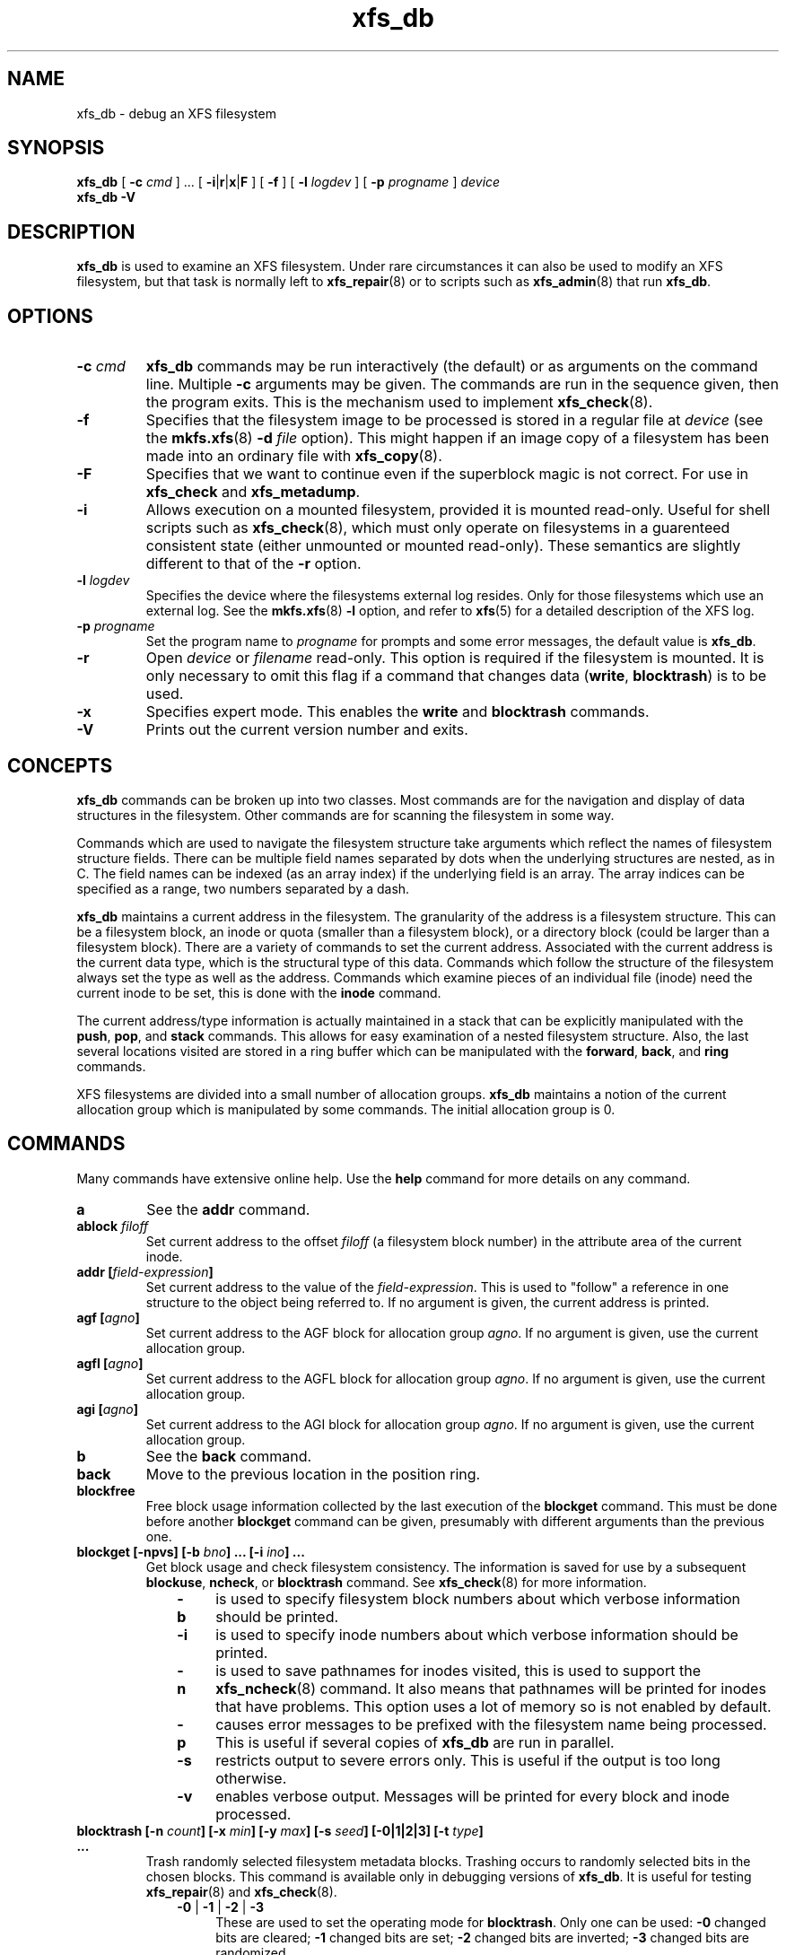 .TH xfs_db 8
.SH NAME
xfs_db \- debug an XFS filesystem
.SH SYNOPSIS
.B xfs_db
[
.B \-c
.I cmd
] ... [
.BR \-i | r | x | F
] [
.B \-f
] [
.B \-l
.I logdev
] [
.B \-p
.I progname
]
.I device
.br
.B xfs_db \-V
.SH DESCRIPTION
.B xfs_db
is used to examine an XFS filesystem. Under rare circumstances it can also
be used to modify an XFS filesystem, but that task is normally left to
.BR xfs_repair (8)
or to scripts such as
.BR xfs_admin (8)
that run
.BR xfs_db .
.PP
.SH OPTIONS
.TP
.BI \-c " cmd"
.B xfs_db
commands may be run interactively (the default) or as arguments
on the command line. Multiple
.B \-c
arguments may be given. The commands are run in the sequence given,
then the program exits. This is the mechanism used to implement
.BR xfs_check (8).
.TP
.B \-f
Specifies that the filesystem image to be processed is stored in a
regular file at
.I device
(see the
.BR mkfs.xfs "(8) " -d
.I file
option).
This might happen if an image copy of a filesystem has been made into
an ordinary file with
.BR xfs_copy (8).
.TP
.B \-F
Specifies that we want to continue even if the superblock magic is not
correct.  For use in
.BR xfs_check
and
.BR xfs_metadump .
.TP
.B \-i
Allows execution on a mounted filesystem, provided it is mounted read-only.
Useful for shell scripts such as
.BR xfs_check (8),
which must only operate on filesystems in a guarenteed consistent state
(either unmounted or mounted read-only). These semantics are slightly
different to that of the
.B -r
option.
.TP
.BI \-l " logdev"
Specifies the device where the filesystems external log resides.
Only for those filesystems which use an external log. See the
.BR mkfs.xfs "(8) " \-l
option, and refer to
.BR xfs (5)
for a detailed description of the XFS log.
.TP
.BI \-p " progname"
Set the program name to
.I progname
for prompts and some error messages, the default value is
.BR xfs_db .
.TP
.B -r
Open
.I device
or
.I filename
read-only. This option is required if the filesystem is mounted.
It is only necessary to omit this flag if a command that changes data
.RB ( write ", " blocktrash )
is to be used.
.TP
.B \-x
Specifies expert mode.
This enables the
.B write
and
.B blocktrash
commands.
.TP
.B \-V
Prints out the current version number and exits.
.SH CONCEPTS
.B xfs_db
commands can be broken up into two classes. Most commands are for
the navigation and display of data structures in the filesystem.
Other commands are for scanning the filesystem in some way.
.PP
Commands which are used to navigate the filesystem structure take arguments
which reflect the names of filesystem structure fields.
There can be multiple field names separated by dots when the underlying
structures are nested, as in C.
The field names can be indexed (as an array index)
if the underlying field is an array.
The array indices can be specified as a range, two numbers separated by a dash.
.PP
.B xfs_db
maintains a current address in the filesystem.
The granularity of the address is a filesystem structure.
This can be a filesystem block,
an inode or quota (smaller than a filesystem block),
or a directory block (could be larger than a filesystem block).
There are a variety of commands to set the current address.
Associated with the current address is the current data type,
which is the structural type of this data.
Commands which follow the structure of the filesystem always set the type
as well as the address.
Commands which examine pieces of an individual file (inode) need the current
inode to be set, this is done with the
.B inode
command.
.PP
The current address/type information is actually maintained in a
stack that can be explicitly manipulated with the
.BR push ", " pop ", and " stack
commands.
This allows for easy examination of a nested filesystem structure.
Also, the last several locations visited are stored in a ring buffer
which can be manipulated with the
.BR forward ", " back ", and " ring
commands.
.PP
XFS filesystems are divided into a small number of allocation groups.
.B xfs_db
maintains a notion of the current allocation group which is
manipulated by some commands. The initial allocation group is 0.
.SH COMMANDS
.PP
Many commands have extensive online help. Use the
.B help
command for more details on any command.
.TP
.B a
See the
.B addr
command.
.TP
.BI ablock " filoff"
Set current address to the offset
.I filoff
(a filesystem block number) in the attribute area of the current inode.
.TP
.BI "addr [" field-expression ]
Set current address to the value of the
.IR field-expression .
This is used to "follow" a reference in one structure to the object
being referred to. If no argument is given, the current address is printed.
.TP
.BI "agf [" agno ]
Set current address to the AGF block for allocation group
.IR agno .
If no argument is given, use the current allocation group.
.TP
.BI "agfl [" agno ]
Set current address to the AGFL block for allocation group
.IR agno .
If no argument is given, use the current allocation group.
.TP
.BI "agi [" agno ]
Set current address to the AGI block for allocation group
.IR agno .
If no argument is given, use the current allocation group.
.TP
.B b
See the
.B back
command.
.TP
.B back
Move to the previous location in the position ring.
.TP
.B blockfree
Free block usage information collected by the last execution of the
.B blockget
command. This must be done before another
.B blockget
command can be given, presumably with different arguments than the previous one.
.TP
.BI "blockget [\-npvs] [\-b " bno "] ... [\-i " ino "] ..."
Get block usage and check filesystem consistency.
The information is saved for use by a subsequent
.BR blockuse ", " ncheck ", or " blocktrash
command. See
.BR xfs_check (8)
for more information.
.RS 1.0i
.TP 0.4i
.B \-b
is used to specify filesystem block numbers about which verbose
information should be printed.
.TP
.B \-i
is used to specify inode numbers about which verbose information
should be printed.
.TP
.B \-n
is used to save pathnames for inodes visited, this is used to support the
.BR xfs_ncheck (8)
command. It also means that pathnames will be printed for inodes that have
problems. This option uses a lot of memory so is not enabled by default.
.TP
.B \-p
causes error messages to be prefixed with the filesystem name being
processed. This is useful if several copies of
.B xfs_db
are run in parallel.
.TP
.B \-s
restricts output to severe errors only. This is useful if the output is
too long otherwise.
.TP
.B \-v
enables verbose output. Messages will be printed for every block and
inode processed.
.RE
.TP
.BI "blocktrash [\-n " count "] [\-x " min "] [\-y " max "] [\-s " seed "] [\-0|1|2|3] [\-t " type "] ..."
Trash randomly selected filesystem metadata blocks.
Trashing occurs to randomly selected bits in the chosen blocks.
This command is available only in debugging versions of
.BR xfs_db .
It is useful for testing
.BR xfs_repair "(8) and " xfs_check (8).
.RS 1.0i
.TP 0.4i
.BR \-0 " | " -1 " | " -2 " | " -3
These are used to set the operating mode for
.BR blocktrash .
Only one can be used:
.B \-0
changed bits are cleared;
.B \-1
changed bits are set;
.B -2
changed bits are inverted;
.B -3
changed bits are randomized.
.TP
.B \-n
supplies the
.I count
of block-trashings to perform (default 1).
.TP
.B \-s
supplies a
.I seed
to the random processing.
.TP
.B \-t
gives a
.I type
of blocks to be selected for trashing. Multiple
.B \-t
options may be given. If no
.B \-t
options are given then all metadata types can be trashed.
.TP
.B \-x
sets the
.I minimum
size of bit range to be trashed. The default value is 1.
.TP
.B \-y
sets the
.I maximum
size of bit range to be trashed. The default value is 1024.
.RE
.TP
.BI "blockuse [\-n] [\-c " count ]
Print usage for current filesystem block(s).
For each block, the type and (if any) inode are printed.
.RS 1.0i
.TP 0.4i
.B \-c
specifies a
.I count
of blocks to process. The default value is 1 (the current block only).
.TP
.B \-n
specifies that file names should be printed. The prior
.B blockget
command must have also specified the
.B \-n
option.
.RE
.TP
.BI "bmap [\-a\] [\-d] [" block " [" len ]]
Show the block map for the current inode.
The map display can be restricted to an area of the file with the
.I block
and
.I len
arguments. If
.I block
is given and
.I len
is omitted then 1 is assumed for len.
.IP
The
.B \-a
and
.B \-d
options are used to select the attribute or data
area of the inode, if neither option is given then both areas are shown.
.TP
.B check
See the
.B blockget
command.
.TP
.BI "convert " "type number" " [" "type number" "] ... " type
Convert from one address form to another.
The known
.IR type s,
with alternate names, are:
.RS 1.0i
.PD 0
.HP
.B agblock
or
.B agbno
(filesystem block within an allocation group)
.HP
.B agino
or
.B aginode
(inode number within an allocation group)
.HP
.B agnumber
or
.B agno
(allocation group number)
.HP
.B bboff
or
.B daddroff
(byte offset in a
.BR daddr )
.HP
.B blkoff
or
.B fsboff or
.B agboff
(byte offset in a
.B agblock
or
.BR fsblock )
.HP
.B byte
or
.B fsbyte
(byte address in filesystem)
.HP
.B daddr
or
.B bb
(disk address, 512-byte blocks)
.HP
.B fsblock
or
.B fsb
or
.B fsbno
(filesystem block, see the
.B fsblock
command)
.HP
.B ino
or
.B inode
(inode number)
.HP
.B inoidx
or
.B offset
(index of inode in filesystem block)
.HP
.B inooff
or
.B inodeoff
(byte offset in inode)
.PD
.RE
.IP
Only conversions that "make sense" are allowed.
The compound form (with more than three arguments) is useful for
conversions such as
.B convert agno
.I ag
.B agbno
.I agb
.BR fsblock .
.TP
.BI "daddr [" d ]
Set current address to the daddr (512 byte block) given by
.IR d .
If no value for
.I d
is given, the current address is printed, expressed as a daddr.
The type is set to
.B data
(uninterpreted).
.TP
.BI dblock " filoff"
Set current address to the offset
.I filoff
(a filesystem block number) in the data area of the current inode.
.TP
.BI "debug [" flagbits ]
Set debug option bits. These are used for debugging
.BR xfs_db .
If no value is given for
.IR flagbits ,
print the current debug option bits. These are for the use of the implementor.
.TP
.BI "dquot [" projectid_or_userid ]
Set current address to a project or user quota block.
.TP
.BI "echo [" arg "] ..."
Echo the arguments to the output.
.TP
.B f
See the
.B forward
command.
.TP
.B forward
Move forward to the next entry in the position ring.
.TP
.B frag [\-adflqRrv]
Get file fragmentation data. This prints information about fragmentation
of file data in the filesystem (as opposed to fragmentation of freespace,
for which see the
.B freesp
command). Every file in the filesystem is examined to see how far from ideal
its extent mappings are. A summary is printed giving the totals.
.RS 1.0i
.TP 0.4i
.B \-v
sets verbosity, every inode has information printed for it.
The remaining options select which inodes and extents are examined.
If no options are given then all are assumed set,
otherwise just those given are enabled.
.TP
.B \-a
enables processing of attribute data.
.TP
.B \-d
enables processing of directory data.
.TP
.B \-f
enables processing of regular file data.
.TP
.B \-l
enables processing of symbolic link data.
.TP
.B \-q
enables processing of quota file data.
.TP
.B \-R
enables processing of realtime control file data.
.TP
.B \-r
enables processing of realtime file data.
.RE
.TP
.BI "freesp [\-bcds] [\-a " ag "] ... [\-e " i "] [\-h " h1 "] ... [\-m " m ]
Summarize free space for the filesystem. The free blocks are examined
and totalled, and displayed in the form of a histogram, with a count
of extents in each range of free extent sizes.
.RS 1.0i
.TP 0.4i
.B \-a
adds
.I ag
to the list of allocation groups to be processed. If no
.B \-a
options are given then all allocation groups are processed.
.TP
.B \-b
specifies that the histogram buckets are binary-sized, with the starting
sizes being the powers of 2.
.TP
.B \-c
specifies that
.B freesp
will search the by-size (cnt) space Btree instead of the default
by-block (bno) space Btree.
.TP
.B \-d
specifies that every free extent will be displayed.
.TP
.B \-e
specifies that the histogram buckets are
equal-sized, with the size specified as
.IR i .
.TP
.B \-h
specifies a starting block number for a histogram bucket as
.IR h1 .
Multiple
.BR \-h 's
are given to specify the complete set of buckets.
.TP
.B \-m
specifies that the histogram starting block numbers are powers of
.IR m .
This is the general case of
.BR \-b .
.TP
.B \-s
specifies that a final summary of total free extents,
free blocks, and the average free extent size is printed.
.RE
.TP
.B fsb
See the
.B fsblock
command.
.TP
.BI "fsblock [" fsb ]
Set current address to the fsblock value given by
.IR fsb .
If no value for
.I fsb
is given the current address is printed, expressed as an fsb.
The type is set to
.B data
(uninterpreted). XFS filesystem block numbers are computed
.RI (( agno " << " agshift ") | " agblock )
where
.I agshift
depends on the size of an allocation group. Use the
.B convert
command to convert to and from this form. Block numbers given for file blocks
(for instance from the
.B bmap
command) are in this form.
.TP
.BI hash " string
Prints the hash value of
.I string
using the hash function of the XFS directory and attribute implementation.
.TP
.BI "help [" command ]
Print help for one or all commands.
.TP
.BI "inode [" inode# ]
Set the current inode number. If no
.I inode#
is given, print the current inode number.
.TP
.BI "label [" label ]
Set the filesystem label. The filesystem label can be used by
.BR mount (8)
instead of using a device special file.
The maximum length of an XFS label is 12 characters \- use of a longer
.I label
will result in truncation and a warning will be issued. If no
.I label
is given, the current filesystem label is printed.
.TP
.BI "log [stop | start " filename ]
Start logging output to
.IR filename ,
stop logging, or print the current logging status.
.TP
.BI "metadump [\-egow] " filename
Dumps metadata to a file. See
.BR xfs_metadump (8)
for more information.
.TP
.BI "ncheck [\-s] [\-i " ino "] ..."
Print name-inode pairs. A
.B blockget \-n
command must be run first to gather the information.
.RS 1.0i
.TP 0.4i
.B \-i
specifies an inode number to be printed. If no
.B \-i
options are given then all inodes are printed.
.TP
.B \-s
specifies that only setuid and setgid files are printed.
.RE
.TP
.B p
See the
.B print
command.
.TP
.B pop
Pop location from the stack.
.TP
.BI "print [" field-expression "] ..."
Print field values.
If no argument is given, print all fields in the current structure.
.TP
.BI "push [" command ]
Push location to the stack. If
.I command
is supplied, set the current location to the results of
.I command
after pushing the old location.
.TP
.B q
See the
.B quit
command.
.TP
.B quit
Exit
.BR xfs_db .
.TP
.BI "ring [" index ]
Show position ring (if no
.I index
argument is given), or move to a specific entry in the position ring given by
.IR index .
.TP
.BI "sb [" agno ]
Set current address to SB header in allocation group
.IR agno .
If no
.I agno
is given, use the current allocation group number.
.TP
.BI "source " source-file
Process commands from
.IR source-file .
.B source
commands can be nested.
.TP
.B stack
View the location stack.
.TP
.BI "type [" type ]
Set the current data type to
.IR type .
If no argument is given, show the current data type.
The possible data types are:
.BR agf ", " agfl ", " agi ", " attr ", " bmapbta ", " bmapbtd ,
.BR bnobt ", " cntbt ", " data ", " dir ", " dir2 ", " dqblk ,
.BR inobt ", " inode ", " log ", " rtbitmap ", " rtsummary ,
.BR sb ", " symlink " and " text .
See the TYPES section below for more information on these data types.
.TP
.BI "uuid [" uuid " | " generate " | " rewrite ]
Set the filesystem universally unique identifier (UUID).
The filesystem UUID can be used by
.BR mount (8)
instead of using a device special file.
The
.I uuid
can be set directly to the desired UUID, or it can
be automatically generated using the
.B generate
option. These options will both write the UUID into every copy of the
superblock in the filesystem.
.B rewrite
copies the current UUID from the primary superblock
to all secondary copies of the superblock.
If no argument is given, the current filesystem UUID is printed.
.TP
.BI "version [" feature " | " "versionnum features2" ]
Enable selected features for a filesystem (certain features can
be enabled on an unmounted filesystem, after
.BR mkfs.xfs (8)
has created the filesystem).
Support for unwritten extents can be enabled using the
.B extflg
option. Support for version 2 log format can be enabled using the
.B log2
option. Support for extended attributes can be enabled using the
.B attr1
or
.B attr2
option. Once enabled, extended attributes cannot be disabled, but the user
may toggle between
.B attr1
and
.B attr2
at will (older kernels may not support the newer version).
.IP
If no argument is given, the current version and feature bits are printed.
With one argument, this command will write the updated version number
into every copy of the superblock in the filesystem.
If two arguments are given, they will be used as numeric values for the
.I versionnum
and
.I features2
bits respectively, and their string equivalent reported
(but no modifications are made).
.TP
.BI "write [" "field value" "] ..."
Write a value to disk.
Specific fields can be set in structures (struct mode),
or a block can be set to data values (data mode),
or a block can be set to string values (string mode, for symlink blocks).
The operation happens immediately: there is no buffering.
.IP
Struct mode is in effect when the current type is structural,
i.e. not data. For struct mode, the syntax is "\c
.B write
.I field value\c
".
.IP
Data mode is in effect when the current type is data. In this case the
contents of the block can be shifted or rotated left or right, or filled
with a sequence, a constant value, or a random value. In this mode
.B write
with no arguments gives more information on the allowed commands.
.SH TYPES
This section gives the fields in each structure type and their meanings.
Note that some types of block cover multiple actual structures,
for instance directory blocks.
.TP 1.0i
.B agf
The AGF block is the header for block allocation information;
it is in the second 512-byte block of each allocation group.
The following fields are defined:
.RS 1.4i
.PD 0
.TP 1.2i
.B magicnum
AGF block magic number, 0x58414746 ('XAGF').
.TP
.B versionnum
version number, currently 1.
.TP
.B seqno
sequence number starting from 0.
.TP
.B length
size in filesystem blocks of the allocation group. All allocation
groups except the last one of the filesystem have the superblock's
.B agblocks
value here.
.TP
.B bnoroot
block number of the root of the Btree holding free space
information sorted by block number.
.TP
.B cntroot
block number of the root of the Btree holding free space
information sorted by block count.
.TP
.B bnolevel
number of levels in the by-block-number Btree.
.TP
.B cntlevel
number of levels in the by-block-count Btree.
.TP
.B flfirst
index into the AGFL block of the first active entry.
.TP
.B fllast
index into the AGFL block of the last active entry.
.TP
.B flcount
count of active entries in the AGFL block.
.TP
.B freeblks
count of blocks represented in the freespace Btrees.
.TP
.B longest
longest free space represented in the freespace Btrees.
.TP
.B btreeblks
number of blocks held in the AGF Btrees.
.PD
.RE
.TP
.B agfl
The AGFL block contains block numbers for use of the block allocator;
it is in the fourth 512-byte block of each allocation group.
Each entry in the active list is a block number within the allocation group
that can be used for any purpose if space runs low.
The AGF block fields
.BR flfirst ", " fllast ", and " flcount
designate which entries are currently active.
Entry space is allocated in a circular manner within the AGFL block.
Fields defined:
.RS 1.4i
.PD 0
.TP 1.2i
.B bno
array of all block numbers. Even those which are not active are printed.
.PD
.RE
.TP
.B agi
The AGI block is the header for inode allocation information;
it is in the third 512-byte block of each allocation group.
Fields defined:
.RS 1.4i
.PD 0
.TP 1.2i
.B magicnum
AGI block magic number, 0x58414749 ('XAGI').
.TP
.B versionnum
version number, currently 1.
.TP
.B seqno
sequence number starting from 0.
.TP
.B length
size in filesystem blocks of the allocation group.
.TP
.B count
count of inodes allocated.
.TP
.B root
block number of the root of the Btree holding inode allocation information.
.TP
.B level
number of levels in the inode allocation Btree.
.TP
.B freecount
count of allocated inodes that are not in use.
.TP
.B newino
last inode number allocated.
.TP
.B dirino
unused.
.TP
.B unlinked
an array of inode numbers within the allocation group. The entries
in the AGI block are the heads of lists which run through the inode
.B next_unlinked
field. These inodes are to be unlinked the next time the filesystem is mounted.
.PD
.RE
.TP
.B attr
An attribute fork is organized as a Btree with the actual data embedded
in the leaf blocks. The root of the Btree is found in block 0 of the fork.
The index (sort order) of the Btree is the hash value of the attribute name.
All the blocks contain a
.B blkinfo
structure at the beginning, see type
.B dir
for a description. Nonleaf blocks are identical in format to those for
version 1 and version 2 directories, see type
.B dir
for a description. Leaf blocks can refer to "local" or "remote" attribute
values. Local values are stored directly in the leaf block.
Remote values are stored in an independent block in the attribute fork
(with no structure). Leaf blocks contain the following fields:
.RS 1.4i
.PD 0
.TP 1.2i
.B hdr
header containing a
.B blkinfo
structure
.B info
(magic number 0xfbee), a
.B count
of active entries,
.B usedbytes
total bytes of names and values, the
.B firstused
byte in the name area,
.B holes
set if the block needs compaction, and array
.B freemap
as for
.B dir
leaf blocks.
.TP
.B entries
array of structures containing a
.BR hashval ,
.B nameidx
(index into the block of the name), and flags
.BR incomplete ,
.BR root ,
and
.BR local .
.TP
.B nvlist
array of structures describing the attribute names and values. Fields
always present:
.B valuelen
(length of value in bytes),
.BR namelen ,
and
.BR name .
Fields present for local values:
.B value
(value string). Fields present for remote values:
.B valueblk
(fork block number of containing the value).
.PD
.RE
.TP
.B bmapbt
Files with many extents in their data or attribute fork will have the
extents described by the contents of a Btree for that fork,
instead of being stored directly in the inode.
Each bmap Btree starts with a root block contained within the inode.
The other levels of the Btree are stored in filesystem blocks.
The blocks are linked to sibling left and right blocks at each level,
as well as by pointers from parent to child blocks.
Each block contains the following fields:
.RS 1.4i
.PD 0
.TP 1.2i
.B magic
bmap Btree block magic number, 0x424d4150 ('BMAP').
.TP
.B level
level of this block above the leaf level.
.TP
.B numrecs
number of records or keys in the block.
.TP
.B leftsib
left (logically lower) sibling block, 0 if none.
.TP
.B rightsib
right (logically higher) sibling block, 0 if none.
.TP
.B recs
[leaf blocks only] array of extent records.
Each record contains
.BR startoff ,
.BR startblock ,
.BR blockcount ,
and
.B extentflag
(1 if the extent is unwritten).
.TP
.B keys
[nonleaf blocks only] array of key records. These are the first key
value of each block in the level below this one. Each record contains
.BR startoff .
.TP
.B ptrs
[nonleaf blocks only] array of child block pointers.
Each pointer is a filesystem block number to the next level in the Btree.
.PD
.RE
.TP
.B bnobt
There is one set of filesystem blocks forming the by-block-number
allocation Btree for each allocation group. The root block of this
Btree is designated by the
.B bnoroot
field in the coresponding AGF block.
The blocks are linked to sibling left and right blocks at each level,
as well as by pointers from parent to child blocks.
Each block has the following fields:
.RS 1.4i
.PD 0
.TP 1.2i
.B magic
BNOBT block magic number, 0x41425442 ('ABTB').
.TP
.B level
level number of this block, 0 is a leaf.
.TP
.B numrecs
number of data entries in the block.
.TP
.B leftsib
left (logically lower) sibling block, 0 if none.
.TP
.B rightsib
right (logically higher) sibling block, 0 if none.
.TP
.B recs
[leaf blocks only] array of freespace records. Each record contains
.B startblock
and
.BR blockcount .
.TP
.B keys
[nonleaf blocks only] array of key records. These are the first value
of each block in the level below this one. Each record contains
.B startblock
and
.BR blockcount .
.TP
.B ptrs
[nonleaf blocks only] array of child block pointers. Each pointer is a
block number within the allocation group to the next level in the Btree.
.PD
.RE
.TP
.B cntbt
There is one set of filesystem blocks forming the by-block-count
allocation Btree for each allocation group. The root block of this
Btree is designated by the
.B cntroot
field in the coresponding AGF block. The blocks are linked to sibling
left and right blocks at each level, as well as by pointers from parent
to child blocks. Each block has the following fields:
.RS 1.4i
.PD 0
.TP 1.2i
.B magic
CNTBT block magic number, 0x41425443 ('ABTC').
.TP
.B level
level number of this block, 0 is a leaf.
.TP
.B numrecs
number of data entries in the block.
.TP
.B leftsib
left (logically lower) sibling block, 0 if none.
.TP
.B rightsib
right (logically higher) sibling block, 0 if none.
.TP
.B recs
[leaf blocks only] array of freespace records. Each record contains
.B startblock
and
.BR blockcount .
.TP
.B keys
[nonleaf blocks only] array of key records. These are the first value
of each block in the level below this one. Each record contains
.B blockcount
and
.BR startblock .
.TP
.B ptrs
[nonleaf blocks only] array of child block pointers. Each pointer is a
block number within the allocation group to the next level in the Btree.
.PD
.RE
.TP
.B data
User file blocks, and other blocks whose type is unknown, have this
type for display purposes in
.BR xfs_db .
The block data is displayed in hexadecimal format.
.TP
.B dir
A version 1 directory is organized as a Btree with the directory data
embedded in the leaf blocks. The root of the Btree is found in block 0
of the file. The index (sort order) of the Btree is the hash value of
the entry name. All the blocks contain a
.B blkinfo
structure at the beginning with the following fields:
.RS 1.4i
.PD 0
.TP 1.2i
.B forw
next sibling block.
.TP
.B back
previous sibling block.
.TP
.B magic
magic number for this block type.
.RE
.IP

The non-leaf (node) blocks have the following fields:
.RS 1.4i
.TP 1.2i
.B hdr
header containing a
.B blkinfo
structure
.B info
(magic number 0xfebe), the
.B count
of active entries, and the
.B level
of this block above the leaves.
.TP
.B btree
array of entries containing
.B hashval
and
.B before
fields. The
.B before
value is a block number within the directory file to the child block, the
.B hashval
is the last hash value in that block.
.RE
.IP

The leaf blocks have the following fields:
.RS 1.4i
.TP 1.2i
.B hdr
header containing a
.B blkinfo
structure
.B info
(magic number 0xfeeb), the
.B count
of active entries,
.B namebytes
(total name string bytes),
.B holes
flag (block needs compaction), and
.B freemap
(array of
.BR base ", " size
entries for free regions).
.TP
.B entries
array of structures containing
.BR hashval ,
.B nameidx
(byte index into the block of the name string), and
.BR namelen .
.TP
.B namelist
array of structures containing
.B inumber
and
.BR name .
.RE
.PD
.TP
.B dir2
A version 2 directory has four kinds of blocks.
Data blocks start at offset 0 in the file.
There are two kinds of data blocks: single-block directories have
the leaf information embedded at the end of the block, data blocks
in multi-block directories do not.
Node and leaf blocks start at offset 32GiB (with either a single
leaf block or the root node block).
Freespace blocks start at offset 64GiB.
The node and leaf blocks form a Btree, with references to the data
in the data blocks.
The freespace blocks form an index of longest free spaces within the
data blocks.
.IP
A single-block directory block contains the following fields:
.RS 1.4i
.PD 0
.TP 1.2i
.B bhdr
header containing
.B magic
number 0x58443242 ('XD2B') and an array
.B bestfree
of the longest 3 free spaces in the block
.RB ( offset ", " length ).
.TP
.B bu
array of union structures. Each element is either an entry or a freespace.
For entries, there are the following fields:
.BR inumber ,
.BR namelen ,
.BR name ,
and
.BR tag .
For freespace, there are the following fields:
.B freetag
(0xffff),
.BR length ,
and
.BR tag .
The
.B tag
value is the byte offset in the block of the start of the entry it
is contained in.
.TP
.B bleaf
array of leaf entries containing
.B hashval
and
.BR address .
The
.B address
is a 64-bit word offset into the file.
.TP
.B btail
tail structure containing the total
.B count
of leaf entries and
.B stale
count of unused leaf entries.
.RE
.IP

A data block contains the following fields:
.RS 1.4i
.TP 1.2i
.B dhdr
header containing
.B magic
number 0x58443244 ('XD2D') and an array
.B bestfree
of the longest 3 free spaces in the block
.RB ( offset ", " length ).
.TP
.B du
array of union structures as for
.BR bu .
.RE
.IP

Leaf blocks have two possible forms. If the Btree consists of a single
leaf then the freespace information is in the leaf block,
otherwise it is in separate blocks and the root of the Btree is
a node block. A leaf block contains the following fields:
.RS 1.4i
.TP 1.2i
.B lhdr
header containing a
.B blkinfo
structure
.B info
(magic number 0xd2f1 for the single leaf case, 0xd2ff for the true
Btree case), the total
.B count
of leaf entries, and
.B stale
count of unused leaf entries.
.TP
.B lents
leaf entries, as for
.BR bleaf .
.TP
.B lbests
[single leaf only] array of values which represent the longest freespace
in each data block in the directory.
.TP
.B ltail
[single leaf only] tail structure containing
.B bestcount
count of
.BR lbests .
.RE
.IP

A node block is identical to that for types
.B attr
and
.BR dir .

A freespace block contains the following fields:
.RS 1.4i
.TP 1.2i
.B fhdr
header containing
.B magic
number 0x58443246 ('XD2F'),
.B firstdb
first data block number covered by this freespace block,
.B nvalid
number of valid entries, and
.B nused
number of entries representing real data blocks.
.TP
.B fbests
array of values as for
.BR lbests .
.PD
.RE
.TP
.B dqblk
The quota information is stored in files referred to by the superblock
.B uquotino
and
.B pquotino
fields. Each filesystem block in a quota file contains a constant number of
quota entries. The quota entry size is currently 136 bytes, so with a 4KiB
filesystem block size there are 30 quota entries per block. The
.B dquot
command is used to locate these entries in the filesystem.
The file entries are indexed by the user or project identifier
to determine the block and offset.
Each quota entry has the following fields:
.RS 1.4i
.PD 0
.TP 1.5i
.B magic
magic number, 0x4451 ('DQ').
.TP
.B version
version number, currently 1.
.TP
.B flags
flags, values include 0x01 for user quota, 0x02 for project quota.
.TP
.B id
user or project identifier.
.TP
.B blk_hardlimit
absolute limit on blocks in use.
.TP
.B blk_softlimit
preferred limit on blocks in use.
.TP
.B ino_hardlimit
absolute limit on inodes in use.
.TP
.B ino_softlimit
preferred limit on inodes in use.
.TP
.B bcount
blocks actually in use.
.TP
.B icount
inodes actually in use.
.TP
.B itimer
time when service will be refused if soft limit is violated for inodes.
.TP
.B btimer
time when service will be refused if soft limit is violated for blocks.
.TP
.B iwarns
number of warnings issued about inode limit violations.
.TP
.B bwarns
number of warnings issued about block limit violations.
.TP
.B rtb_hardlimit
absolute limit on realtime blocks in use.
.TP
.B rtb_softlimit
preferred limit on realtime blocks in use.
.TP
.B rtbcount
realtime blocks actually in use.
.TP
.B rtbtimer
time when service will be refused if soft limit is violated for realtime blocks.
.TP
.B rtbwarns
number of warnings issued about realtime block limit violations.
.PD
.RE
.TP
.B inobt
There is one set of filesystem blocks forming the inode allocation Btree for
each allocation group. The root block of this Btree is designated by the
.B root
field in the coresponding AGI block.
The blocks are linked to sibling left and right blocks at each level,
as well as by pointers from parent to child blocks.
Each block has the following fields:
.RS 1.4i
.PD 0
.TP 1.2i
.B magic
INOBT block magic number, 0x49414254 ('IABT').
.TP
.B level
level number of this block, 0 is a leaf.
.TP
.B numrecs
number of data entries in the block.
.TP
.B leftsib
left (logically lower) sibling block, 0 if none.
.TP
.B rightsib
right (logically higher) sibling block, 0 if none.
.TP
.B recs
[leaf blocks only] array of inode records. Each record contains
.B startino
allocation-group relative inode number,
.B freecount
count of free inodes in this chunk, and
.B free
bitmap, LSB corresponds to inode 0.
.TP
.B keys
[nonleaf blocks only] array of key records. These are the first value of each
block in the level below this one. Each record contains
.BR startino .
.TP
.B ptrs
[nonleaf blocks only] array of child block pointers. Each pointer is a
block number within the allocation group to the next level in the Btree.
.PD
.RE
.TP
.B inode
Inodes are allocated in "chunks" of 64 inodes each. Usually a chunk is
multiple filesystem blocks, although there are cases with large filesystem
blocks where a chunk is less than one block. The inode Btree (see
.B inobt
above) refers to the inode numbers per allocation group. The inode numbers
directly reflect the location of the inode block on disk. Use the
.B inode
command to point
.B xfs_db
to a specific inode. Each inode contains four regions:
.BR core ,
.BR next_unlinked ,
.BR u ", and "
.BR a .
.B core
contains the fixed information.
.B next_unlinked
is separated from the core due to journaling considerations, see type
.B agi
field
.BR unlinked .
.B u
is a union structure that is different in size and format depending
on the type and representation of the file data ("data fork").
.B a
is an optional union structure to describe attribute data,
that is different in size, format, and location depending on the presence
and representation of attribute data, and the size of the
.B u
data ("attribute fork").
.B xfs_db
automatically selects the proper union members based on information
in the inode.
.IP
The following are fields in the inode core:
.RS 1.4i
.PD 0
.TP 1.2i
.B magic
inode magic number, 0x494e ('IN').
.TP
.B mode
mode and type of file, as described in
.BR chmod (2),
.BR mknod (2),
and
.BR stat (2).
.TP
.B version
inode version, 1 or 2.
.TP
.B format
format of
.B u
union data (0: xfs_dev_t, 1: local file \- in-inode directory or symlink,
2: extent list, 3: Btree root, 4: unique id [unused]).
.TP
.B nlinkv1
number of links to the file in a version 1 inode.
.TP
.B nlinkv2
number of links to the file in a version 2 inode.
.TP
.B projid_lo
owner's project id (low word; version 2 inode only).
.B projid_hi
owner's project id (high word; version 2 inode only).
.TP
.B uid
owner's user id.
.TP
.B gid
owner's group id.
.TP
.B atime
time last accessed (seconds and nanoseconds).
.TP
.B mtime
time last modified.
.TP
.B ctime
time created or inode last modified.
.TP
.B size
number of bytes in the file.
.TP
.B nblocks
total number of blocks in the file including indirect and attribute.
.TP
.B extsize
basic/minimum extent size for the file.
.TP
.B nextents
number of extents in the data fork.
.TP
.B naextents
number of extents in the attribute fork.
.TP
.B forkoff
attribute fork offset in the inode, in 64-bit words from the start of
.BR u .
.TP
.B aformat
format of
.B a
data (1: local attribute data, 2: extent list, 3: Btree root).
.TP
.B dmevmask
DMAPI event mask.
.TP
.B dmstate
DMAPI state information.
.TP
.B newrtbm
file is the realtime bitmap and is "new" format.
.TP
.B prealloc
file has preallocated data space after EOF.
.TP
.B realtime
file data is in the realtime subvolume.
.TP
.B gen
inode generation number.
.RE
.IP

The following fields are in the
.B u
data fork union:
.RS 1.4i
.TP 1.2i
.B bmbt
bmap Btree root. This looks like a
.B bmapbtd
block with redundant information removed.
.TP
.B bmx
array of extent descriptors.
.TP
.B dev
dev_t for the block or character device.
.TP
.B sfdir
shortform (in-inode) version 1 directory. This consists of a
.B hdr
containing the
.B parent
inode number and a
.B count
of active entries in the directory, followed by an array
.B list
of
.B hdr.count
entries. Each such entry contains
.BR inumber ,
.BR namelen ,
and
.B name
string.
.TP
.B sfdir2
shortform (in-inode) version 2 directory. This consists of a
.B hdr
containing a
.B count
of active entries in the directory, an
.B i8count
of entries with inumbers that don't fit in a 32-bit value, and the
.B parent
inode number, followed by an array
.B list
of
.B hdr.count
entries. Each such entry contains
.BR namelen ,
a saved
.B offset
used when the directory is converted to a larger form, a
.B name
string, and the
.BR inumber .
.TP
.B symlink
symbolic link string value.
.RE
.IP

The following fields are in the
.B a
attribute fork union if it exists:
.RS 1.4i
.TP 1.2i
.B bmbt
bmap Btree root, as above.
.TP
.B bmx
array of extent descriptors.
.TP
.B sfattr
shortform (in-inode) attribute values. This consists of a
.B hdr
containing a
.B totsize
(total size in bytes) and a
.B count
of active entries, followed by an array
.B list
of
.B hdr.count
entries. Each such entry contains
.BR namelen ,
.BR valuelen ,
.BR root
flag,
.BR name ,
and
.BR value .
.PD
.RE
.TP
.B log
Log blocks contain the journal entries for XFS.
It's not useful to examine these with
.BR xfs_db ,
use
.BR xfs_logprint (8)
instead.
.TP
.B rtbitmap
If the filesystem has a realtime subvolume, then the
.B rbmino
field in the superblock refers to a file that contains the realtime bitmap.
Each bit in the bitmap file controls the allocation of a single realtime extent
(set == free). The bitmap is processed in 32-bit words, the LSB of a word is
used for the first extent controlled by that bitmap word. The
.B atime
field of the realtime bitmap inode contains a counter
that is used to control where the next new realtime file will start.
.TP
.B rtsummary
If the filesystem has a realtime subvolume, then the
.B rsumino
field in the superblock refers to a file that contains the realtime summary
data. The summary file contains a two-dimensional array of 16-bit values.
Each value counts the number of free extent runs
(consecutive free realtime extents)
of a given range of sizes that starts in a given bitmap block.
The size ranges are binary buckets (low size in the bucket is a power of 2).
There are as many size ranges as are necessary given the size of the
realtime subvolume.
The first dimension is the size range,
the second dimension is the starting bitmap block number
(adjacent entries are for the same size, adjacent bitmap blocks).
.TP
.B sb
There is one sb (superblock) structure per allocation group.
It is the first disk block in the allocation group.
Only the first one (block 0 of the filesystem) is actually used;
the other blocks are redundant information for
.BR xfs_repair (8)
to use if the first superblock is damaged. Fields defined:
.RS 1.4i
.PD 0
.TP 1.2i
.B magicnum
superblock magic number, 0x58465342 ('XFSB').
.TP
.B blocksize
filesystem block size in bytes.
.TP
.B dblocks
number of filesystem blocks present in the data subvolume.
.TP
.B rblocks
number of filesystem blocks present in the realtime subvolume.
.TP
.B rextents
number of realtime extents that
.B rblocks
contain.
.TP
.B uuid
unique identifier of the filesystem.
.TP
.B logstart
starting filesystem block number of the log (journal).
If this value is 0 the log is "external".
.TP
.B rootino
root inode number.
.TP
.B rbmino
realtime bitmap inode number.
.TP
.B rsumino
realtime summary data inode number.
.TP
.B rextsize
realtime extent size in filesystem blocks.
.TP
.B agblocks
size of an allocation group in filesystem blocks.
.TP
.B agcount
number of allocation groups.
.TP
.B rbmblocks
number of realtime bitmap blocks.
.TP
.B logblocks
number of log blocks (filesystem blocks).
.TP
.B versionnum
filesystem version information.
This value is currently 1, 2, 3, or 4 in the low 4 bits.
If the low bits are 4 then the other bits have additional meanings.
1 is the original value.
2 means that attributes were used.
3 means that version 2 inodes (large link counts) were used.
4 is the bitmask version of the version number.
In this case, the other bits are used as flags
(0x0010: attributes were used,
0x0020: version 2 inodes were used,
0x0040: quotas were used,
0x0080: inode cluster alignment is in force,
0x0100: data stripe alignment is in force,
0x0200: the
.B shared_vn
field is used,
0x1000: unwritten extent tracking is on,
0x2000: version 2 directories are in use).
.TP
.B sectsize
sector size in bytes, currently always 512.
This is the size of the superblock and the other header blocks.
.TP
.B inodesize
inode size in bytes.
.TP
.B inopblock
number of inodes per filesystem block.
.TP
.B fname
obsolete, filesystem name.
.TP
.B fpack
obsolete, filesystem pack name.
.TP
.B blocklog
log2 of
.BR blocksize .
.TP
.B sectlog
log2 of
.BR sectsize .
.TP
.B inodelog
log2 of
.BR inodesize .
.TP
.B inopblog
log2 of
.BR inopblock .
.TP
.B agblklog
log2 of
.B agblocks
(rounded up).
.TP
.B rextslog
log2 of
.BR rextents .
.TP
.B inprogress
.BR mkfs.xfs (8)
or
.BR xfs_copy (8)
aborted before completing this filesystem.
.TP
.B imax_pct
maximum percentage of filesystem space used for inode blocks.
.TP
.B icount
number of allocated inodes.
.TP
.B ifree
number of allocated inodes that are not in use.
.TP
.B fdblocks
number of free data blocks.
.TP
.B frextents
number of free realtime extents.
.TP
.B uquotino
user quota inode number.
.TP
.B pquotino
project quota inode number; this is currently unused.
.TP
.B qflags
quota status flags
(0x01: user quota accounting is on,
0x02: user quota limits are enforced,
0x04: quotacheck has been run on user quotas,
0x08: project quota accounting is on,
0x10: project quota limits are enforced,
0x20: quotacheck has been run on project quotas).
.TP
.B flags
random flags. 0x01: only read-only mounts are allowed.
.TP
.B shared_vn
shared version number (shared readonly filesystems).
.TP
.B inoalignmt
inode chunk alignment in filesystem blocks.
.TP
.B unit
stripe or RAID unit.
.TP
.B width
stripe or RAID width.
.TP
.B dirblklog
log2 of directory block size (filesystem blocks).
.PD
.RE
.TP
.B symlink
Symbolic link blocks are used only when the symbolic link value does
not fit inside the inode. The block content is just the string value.
Bytes past the logical end of the symbolic link value have arbitrary values.
.TP
.B text
User file blocks, and other blocks whose type is unknown,
have this type for display purposes in
.BR xfs_db .
The block data is displayed in two columns: Hexadecimal format
and printable ASCII chars.
.SH DIAGNOSTICS
Many messages can come from the
.B check
.RB ( blockget )
command; these are documented in
.BR xfs_check (8).
.SH SEE ALSO
.BR mkfs.xfs (8),
.BR xfs_admin (8),
.BR xfs_check (8),
.BR xfs_copy (8),
.BR xfs_logprint (8),
.BR xfs_metadump (8),
.BR xfs_ncheck (8),
.BR xfs_repair (8),
.BR mount (8),
.BR chmod (2),
.BR mknod (2),
.BR stat (2),
.BR xfs (5).
